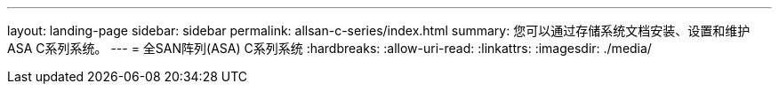 ---
layout: landing-page 
sidebar: sidebar 
permalink: allsan-c-series/index.html 
summary: 您可以通过存储系统文档安装、设置和维护ASA C系列系统。 
---
= 全SAN阵列(ASA) C系列系统
:hardbreaks:
:allow-uri-read: 
:linkattrs: 
:imagesdir: ./media/


